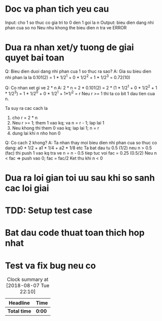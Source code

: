 * Doc va phan tich yeu cau
Input: cho 1 so thuc co gia tri to 0 den 1 goi la n
Output: bieu dien dang nhi phan cua so no
Neu nhu khong the bieu dien n tra ve ERROR

* Dua ra nhan xet/y tuong de giai quyet bai toan
Q: Bieu dien duoi dang nhi phan cua 1 so thuc ra sao?
A: Gia su bieu dien nhi phan la la 0.101(2) = 1 * 1/2^1 + 0 * 1/2^2 + 1 * 1/2^3 = 0.72(10)

Q: Co nhan xet gi ve 2 * n
A: 2 * n = 2 * 0.101(2) = 2 * (1 * 1/2^1 + 0 * 1/2^2 + 1 * 1/2^3) =
1 * 1/2^0 + 0 * 1/2^1 + 1*1/^2 = r
Neu r >= 1 thi ta co bit 1 dau tien cua n.

Ta suy ra cac cach la
1. cho r = 2 * n
2. Neu r >= 1; them 1 vao kq; va n = r - 1; lap lai 1
3. Neu khong thi them 0 vao kq; lap lai 1; n = r
4. dung lai khi n nho hon 0

Q: Co cach 2 khong?
A: Ta nhan thay moi bieu dien nhi phan cua so thuc co dang:
a0 * 1/2 + a1 * 1/4 + a2 * 1/8 etc
Ta bat dau tu 0.5 (1/2) neu n > 0.5 (fac) thi push 1 vao kq tra ve
n = n - 0.5 tiep tuc voi fac = 0.25 (0.5/2)
Neu n < fac => push vao 0; fac = fac/2
Ket thu khi n < 0

* Dua ra loi gian toi uu sau khi so sanh cac loi giai

* TDD: Setup test case

* Bat dau code thuat toan thich hop nhat

* Test va fix bug neu co

#+BEGIN: clocktable :scope file :maxlevel 2
#+CAPTION: Clock summary at [2018-08-07 Tue 22:10]
| Headline     | Time   |
|--------------+--------|
| *Total time* | *0:00* |
#+END:
